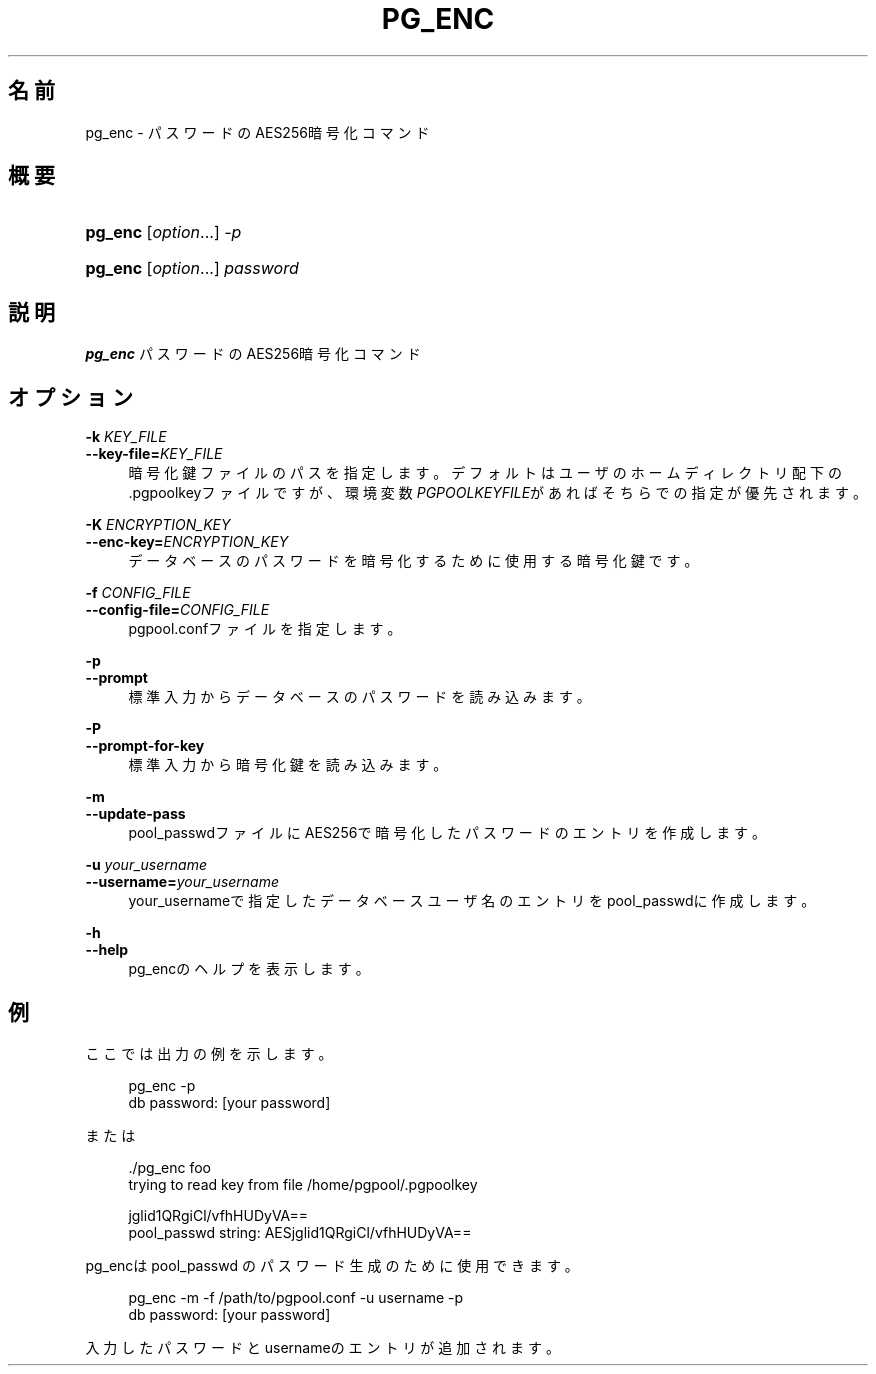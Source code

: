'\" t
.\"     Title: pg_enc
.\"    Author: The Pgpool Global Development Group
.\" Generator: DocBook XSL Stylesheets v1.78.1 <http://docbook.sf.net/>
.\"      Date: 2020
.\"    Manual: Pgpool-II 4.1.4 文書
.\"    Source: Pgpool-II 4.1.4
.\"  Language: Japanese
.\"
.TH "PG_ENC" "1" "2020" "Pgpool-II 4.1.4" "Pgpool-II 4.1.4 文書"
.\" -----------------------------------------------------------------
.\" * Define some portability stuff
.\" -----------------------------------------------------------------
.\" ~~~~~~~~~~~~~~~~~~~~~~~~~~~~~~~~~~~~~~~~~~~~~~~~~~~~~~~~~~~~~~~~~
.\" http://bugs.debian.org/507673
.\" http://lists.gnu.org/archive/html/groff/2009-02/msg00013.html
.\" ~~~~~~~~~~~~~~~~~~~~~~~~~~~~~~~~~~~~~~~~~~~~~~~~~~~~~~~~~~~~~~~~~
.ie \n(.g .ds Aq \(aq
.el       .ds Aq '
.\" -----------------------------------------------------------------
.\" * set default formatting
.\" -----------------------------------------------------------------
.\" disable hyphenation
.nh
.\" disable justification (adjust text to left margin only)
.ad l
.\" -----------------------------------------------------------------
.\" * MAIN CONTENT STARTS HERE *
.\" -----------------------------------------------------------------
.SH "名前"
pg_enc \- パスワードのAES256暗号化コマンド
.SH "概要"
.HP \w'\fBpg_enc\fR\ 'u
\fBpg_enc\fR [\fIoption\fR...] \fI\-p\fR
.HP \w'\fBpg_enc\fR\ 'u
\fBpg_enc\fR [\fIoption\fR...] \fIpassword\fR
.SH "説明"
.PP
\fBpg_enc\fR
パスワードのAES256暗号化コマンド
.SH "オプション"
.PP
.PP
\fB\-k \fR\fB\fIKEY_FILE\fR\fR
.br
\fB\-\-key\-file=\fR\fB\fIKEY_FILE\fR\fR
.RS 4
暗号化鍵ファイルのパスを指定します。 デフォルトはユーザのホームディレクトリ配下の\&.pgpoolkeyファイルですが、環境変数\fIPGPOOLKEYFILE\fRがあればそちらでの指定が優先されます。
.RE
.PP
\fB\-K \fR\fB\fIENCRYPTION_KEY\fR\fR
.br
\fB\-\-enc\-key=\fR\fB\fIENCRYPTION_KEY\fR\fR
.RS 4
データベースのパスワードを暗号化するために使用する暗号化鍵です。
.RE
.PP
\fB\-f \fR\fB\fICONFIG_FILE\fR\fR
.br
\fB\-\-config\-file=\fR\fB\fICONFIG_FILE\fR\fR
.RS 4
pgpool\&.confファイルを指定します。
.RE
.PP
\fB\-p\fR
.br
\fB\-\-prompt\fR
.RS 4
標準入力からデータベースのパスワードを読み込みます。
.RE
.PP
\fB\-P\fR
.br
\fB\-\-prompt\-for\-key\fR
.RS 4
標準入力から暗号化鍵を読み込みます。
.RE
.PP
\fB\-m\fR
.br
\fB\-\-update\-pass\fR
.RS 4
pool_passwdファイルにAES256で暗号化したパスワードのエントリを作成します。
.RE
.PP
\fB\-u \fR\fB\fIyour_username\fR\fR
.br
\fB\-\-username=\fR\fB\fIyour_username\fR\fR
.RS 4
your_usernameで指定したデータベースユーザ名のエントリをpool_passwdに作成します。
.RE
.PP
\fB\-h\fR
.br
\fB\-\-help\fR
.RS 4
pg_encのヘルプを表示します。
.RE
.SH "例"
.PP
ここでは出力の例を示します。
.sp
.if n \{\
.RS 4
.\}
.nf
    pg_enc \-p
    db password: [your password]
   
.fi
.if n \{\
.RE
.\}
.PP
または
.sp
.if n \{\
.RS 4
.\}
.nf
   \&./pg_enc foo
   trying to read key from file /home/pgpool/\&.pgpoolkey

   jglid1QRgiCl/vfhHUDyVA==
   pool_passwd string: AESjglid1QRgiCl/vfhHUDyVA==
  
.fi
.if n \{\
.RE
.\}
.PP
pg_encはpool_passwd
のパスワード生成のために使用できます。
.sp
.if n \{\
.RS 4
.\}
.nf
    pg_enc \-m \-f /path/to/pgpool\&.conf \-u username \-p
    db password: [your password]
   
.fi
.if n \{\
.RE
.\}
.sp
入力したパスワードとusernameのエントリが追加されます。
